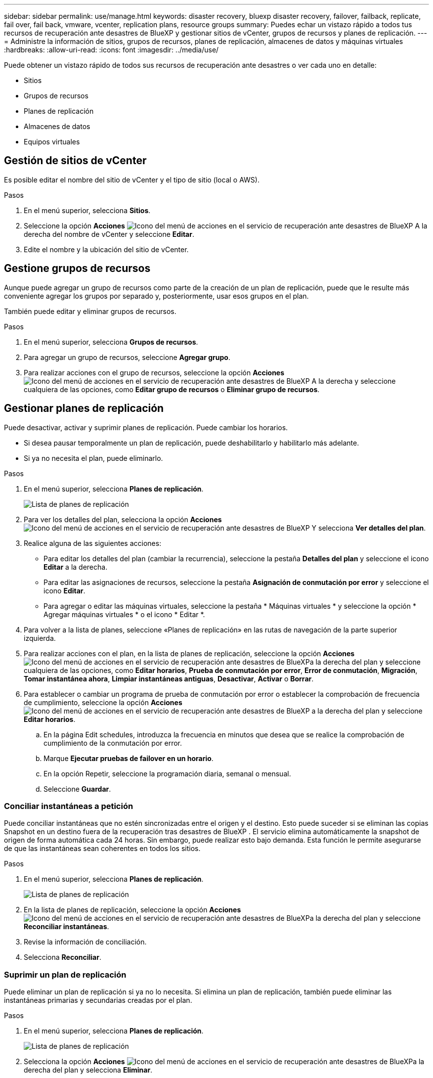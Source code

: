 ---
sidebar: sidebar 
permalink: use/manage.html 
keywords: disaster recovery, bluexp disaster recovery, failover, failback, replicate, fail over, fail back, vmware, vcenter, replication plans, resource groups 
summary: Puedes echar un vistazo rápido a todos tus recursos de recuperación ante desastres de BlueXP y gestionar sitios de vCenter, grupos de recursos y planes de replicación. 
---
= Administre la información de sitios, grupos de recursos, planes de replicación, almacenes de datos y máquinas virtuales
:hardbreaks:
:allow-uri-read: 
:icons: font
:imagesdir: ../media/use/


[role="lead"]
Puede obtener un vistazo rápido de todos sus recursos de recuperación ante desastres o ver cada uno en detalle:

* Sitios
* Grupos de recursos
* Planes de replicación
* Almacenes de datos
* Equipos virtuales




== Gestión de sitios de vCenter

Es posible editar el nombre del sitio de vCenter y el tipo de sitio (local o AWS).

.Pasos
. En el menú superior, selecciona *Sitios*.
. Seleccione la opción *Acciones* image:../use/icon-vertical-dots.png["Icono del menú de acciones en el servicio de recuperación ante desastres de BlueXP"]  A la derecha del nombre de vCenter y seleccione *Editar*.
. Edite el nombre y la ubicación del sitio de vCenter.




== Gestione grupos de recursos

Aunque puede agregar un grupo de recursos como parte de la creación de un plan de replicación, puede que le resulte más conveniente agregar los grupos por separado y, posteriormente, usar esos grupos en el plan.

También puede editar y eliminar grupos de recursos.

.Pasos
. En el menú superior, selecciona *Grupos de recursos*.
. Para agregar un grupo de recursos, seleccione *Agregar grupo*.
. Para realizar acciones con el grupo de recursos, seleccione la opción *Acciones* image:../use/icon-horizontal-dots.png["Icono del menú de acciones en el servicio de recuperación ante desastres de BlueXP"]  A la derecha y seleccione cualquiera de las opciones, como *Editar grupo de recursos* o *Eliminar grupo de recursos*.




== Gestionar planes de replicación

Puede desactivar, activar y suprimir planes de replicación. Puede cambiar los horarios.

* Si desea pausar temporalmente un plan de replicación, puede deshabilitarlo y habilitarlo más adelante.
* Si ya no necesita el plan, puede eliminarlo.


.Pasos
. En el menú superior, selecciona *Planes de replicación*.
+
image:../use/dr-plan-list2.png["Lista de planes de replicación"]

. Para ver los detalles del plan, selecciona la opción *Acciones* image:../use/icon-horizontal-dots.png["Icono del menú de acciones en el servicio de recuperación ante desastres de BlueXP"] Y selecciona *Ver detalles del plan*.
. Realice alguna de las siguientes acciones:
+
** Para editar los detalles del plan (cambiar la recurrencia), seleccione la pestaña *Detalles del plan* y seleccione el icono *Editar* a la derecha.
** Para editar las asignaciones de recursos, seleccione la pestaña *Asignación de conmutación por error* y seleccione el icono *Editar*.
** Para agregar o editar las máquinas virtuales, seleccione la pestaña * Máquinas virtuales * y seleccione la opción * Agregar máquinas virtuales * o el icono * Editar *.


. Para volver a la lista de planes, seleccione «Planes de replicación» en las rutas de navegación de la parte superior izquierda.
. Para realizar acciones con el plan, en la lista de planes de replicación, seleccione la opción *Acciones* image:../use/icon-horizontal-dots.png["Icono del menú de acciones en el servicio de recuperación ante desastres de BlueXP"]a la derecha del plan y seleccione cualquiera de las opciones, como *Editar horarios*, *Prueba de conmutación por error*, *Error de conmutación*, *Migración*, *Tomar instantánea ahora*, *Limpiar instantáneas antiguas*, *Desactivar*, *Activar* o *Borrar*.
. Para establecer o cambiar un programa de prueba de conmutación por error o establecer la comprobación de frecuencia de cumplimiento, seleccione la opción *Acciones* image:../use/icon-horizontal-dots.png["Icono del menú de acciones en el servicio de recuperación ante desastres de BlueXP"] a la derecha del plan y seleccione *Editar horarios*.
+
.. En la página Edit schedules, introduzca la frecuencia en minutos que desea que se realice la comprobación de cumplimiento de la conmutación por error.
.. Marque *Ejecutar pruebas de failover en un horario*.
.. En la opción Repetir, seleccione la programación diaria, semanal o mensual.
.. Seleccione *Guardar*.






=== Conciliar instantáneas a petición

Puede conciliar instantáneas que no estén sincronizadas entre el origen y el destino. Esto puede suceder si se eliminan las copias Snapshot en un destino fuera de la recuperación tras desastres de BlueXP . El servicio elimina automáticamente la snapshot de origen de forma automática cada 24 horas. Sin embargo, puede realizar esto bajo demanda. Esta función le permite asegurarse de que las instantáneas sean coherentes en todos los sitios.

.Pasos
. En el menú superior, selecciona *Planes de replicación*.
+
image:../use/dr-plan-list2.png["Lista de planes de replicación"]

. En la lista de planes de replicación, seleccione la opción *Acciones* image:../use/icon-horizontal-dots.png["Icono del menú de acciones en el servicio de recuperación ante desastres de BlueXP"]a la derecha del plan y seleccione *Reconciliar instantáneas*.
. Revise la información de conciliación.
. Selecciona *Reconciliar*.




=== Suprimir un plan de replicación

Puede eliminar un plan de replicación si ya no lo necesita. Si elimina un plan de replicación, también puede eliminar las instantáneas primarias y secundarias creadas por el plan.

.Pasos
. En el menú superior, selecciona *Planes de replicación*.
+
image:../use/dr-plan-list2.png["Lista de planes de replicación"]

. Selecciona la opción *Acciones* image:../use/icon-horizontal-dots.png["Icono del menú de acciones en el servicio de recuperación ante desastres de BlueXP"]a la derecha del plan y selecciona *Eliminar*.
. Seleccione si desea eliminar las instantáneas principales, las instantáneas secundarias o solo los metadatos creados por el plan.
. Escriba “delete” para confirmar la eliminación.
. Seleccione *Eliminar*.




=== Cambiar el recuento de retención para programas de conmutación por error

Es posible cambiar cuántos almacenes de datos se retienen.

. En el menú superior, selecciona *Planes de replicación*.
. Seleccione el plan de replicación, haga clic en la pestaña *Asignación de conmutación por error* y haga clic en el icono del lápiz *Editar*.
. Haga clic en la flecha *datastores* para expandirla.
+
image:../use/dr-plan-failover-edit.png["Editar la página de asignaciones de failover"]

. Cambie el valor del recuento de retención en el plan de replicación.
. Con el plan de replicación seleccionado, seleccione el menú Acciones, seleccione *Limpiar instantáneas antiguas” para eliminar instantáneas antiguas en el destino para que coincidan con el nuevo recuento de retención.




== Ver la información de los almacenes de datos

Es posible ver información sobre cuántos almacenes de datos existen en el origen y en el destino.

. En el menú superior, selecciona *Dashboard*.
. Seleccione la instancia de vCenter en la fila del sitio.
. Seleccione *datastores*.
. Consulte la información de los almacenes de datos.




== Ver la información de las máquinas virtuales

Es posible ver información sobre cuántas máquinas virtuales existen en el origen y en el destino, junto con la CPU, la memoria y la capacidad disponible.

. En el menú superior, selecciona *Dashboard*.
. Seleccione la instancia de vCenter en la fila del sitio.
. Seleccione *Máquinas virtuales*.
. Ver la información de las máquinas virtuales.

